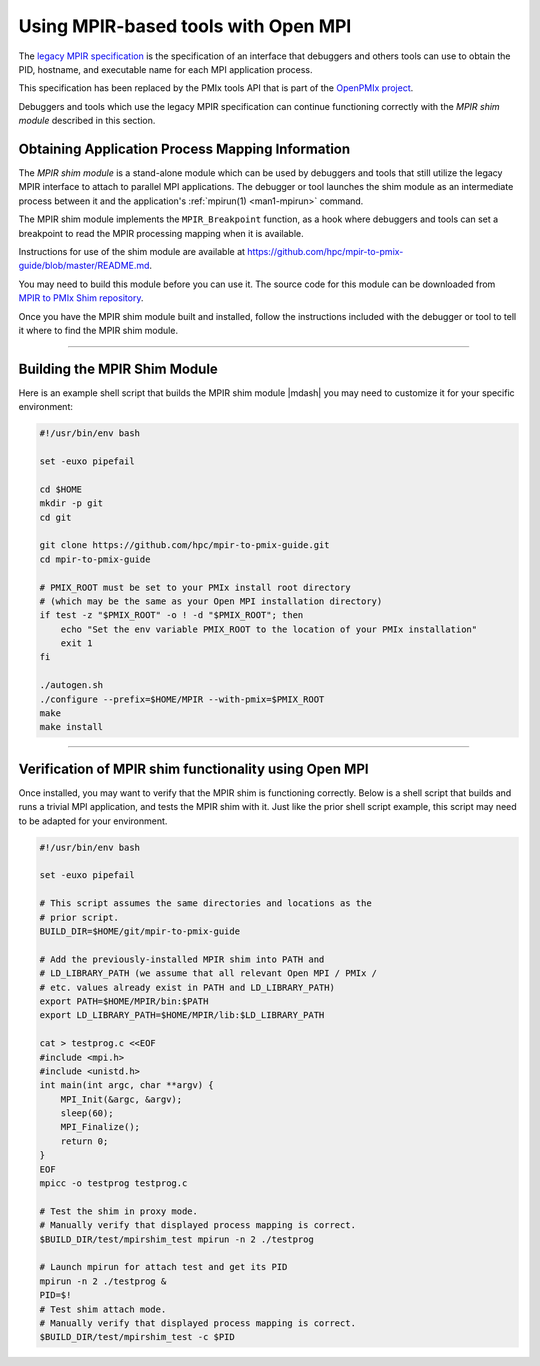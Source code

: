 Using MPIR-based tools with Open MPI
====================================

The `legacy MPIR specification
<https://www.mpi-forum.org/docs/mpir-specification-03-01-2018.pdf>`_
is the specification of an interface that debuggers and others tools
can use to obtain the PID, hostname, and executable name for each MPI
application process.

This specification has been replaced by the PMIx tools API that is part of the
`OpenPMIx project <https://openpmix.github.io/>`_.

Debuggers and tools which use the legacy MPIR specification can
continue functioning correctly with the *MPIR shim module* described
in this section.

Obtaining Application Process Mapping Information
-------------------------------------------------

The *MPIR shim module* is a stand-alone module which can be used by
debuggers and tools that still utilize the legacy MPIR interface to
attach to parallel MPI applications.  The debugger or tool launches
the shim module as an intermediate process between it and the
application's :ref:`mpirun(1) <man1-mpirun>` command.

The MPIR shim module implements the ``MPIR_Breakpoint`` function, as a
hook where debuggers and tools can set a breakpoint to read the MPIR
processing mapping when it is available.

Instructions for use of the shim module are available at
`<https://github.com/hpc/mpir-to-pmix-guide/blob/master/README.md>`_.

You may need to build this module before you can use it. The source code for this
module can be downloaded from
`MPIR to PMIx Shim repository <https://github.com/hpc/mpir-to-pmix-guide>`_.

Once you have the MPIR shim module built and installed, follow the
instructions included with the debugger or tool to tell it where to
find the MPIR shim module.

/////////////////////////////////////////////////////////////////////////

Building the MPIR Shim Module
-----------------------------

Here is an example shell script that builds the MPIR shim module
|mdash| you may need to customize it for your specific environment:

.. code-block:: bash

    #!/usr/bin/env bash

    set -euxo pipefail

    cd $HOME
    mkdir -p git
    cd git

    git clone https://github.com/hpc/mpir-to-pmix-guide.git
    cd mpir-to-pmix-guide

    # PMIX_ROOT must be set to your PMIx install root directory
    # (which may be the same as your Open MPI installation directory)
    if test -z "$PMIX_ROOT" -o ! -d "$PMIX_ROOT"; then
        echo "Set the env variable PMIX_ROOT to the location of your PMIx installation"
        exit 1
    fi
    
    ./autogen.sh
    ./configure --prefix=$HOME/MPIR --with-pmix=$PMIX_ROOT
    make
    make install


/////////////////////////////////////////////////////////////////////////

Verification of MPIR shim functionality using Open MPI
------------------------------------------------------

Once installed, you may want to verify that the MPIR shim is
functioning correctly.  Below is a shell script that builds and runs a
trivial MPI application, and tests the MPIR shim with it.  Just like
the prior shell script example, this script may need to be adapted for
your environment.

.. code-block:: bash

    #!/usr/bin/env bash

    set -euxo pipefail

    # This script assumes the same directories and locations as the
    # prior script.
    BUILD_DIR=$HOME/git/mpir-to-pmix-guide

    # Add the previously-installed MPIR shim into PATH and
    # LD_LIBRARY_PATH (we assume that all relevant Open MPI / PMIx /
    # etc. values already exist in PATH and LD_LIBRARY_PATH)
    export PATH=$HOME/MPIR/bin:$PATH
    export LD_LIBRARY_PATH=$HOME/MPIR/lib:$LD_LIBRARY_PATH

    cat > testprog.c <<EOF
    #include <mpi.h>
    #include <unistd.h>
    int main(int argc, char **argv) {
        MPI_Init(&argc, &argv);
        sleep(60);
        MPI_Finalize();
        return 0;
    }
    EOF
    mpicc -o testprog testprog.c

    # Test the shim in proxy mode.
    # Manually verify that displayed process mapping is correct.
    $BUILD_DIR/test/mpirshim_test mpirun -n 2 ./testprog
    
    # Launch mpirun for attach test and get its PID
    mpirun -n 2 ./testprog &
    PID=$!
    # Test shim attach mode.
    # Manually verify that displayed process mapping is correct.
    $BUILD_DIR/test/mpirshim_test -c $PID
